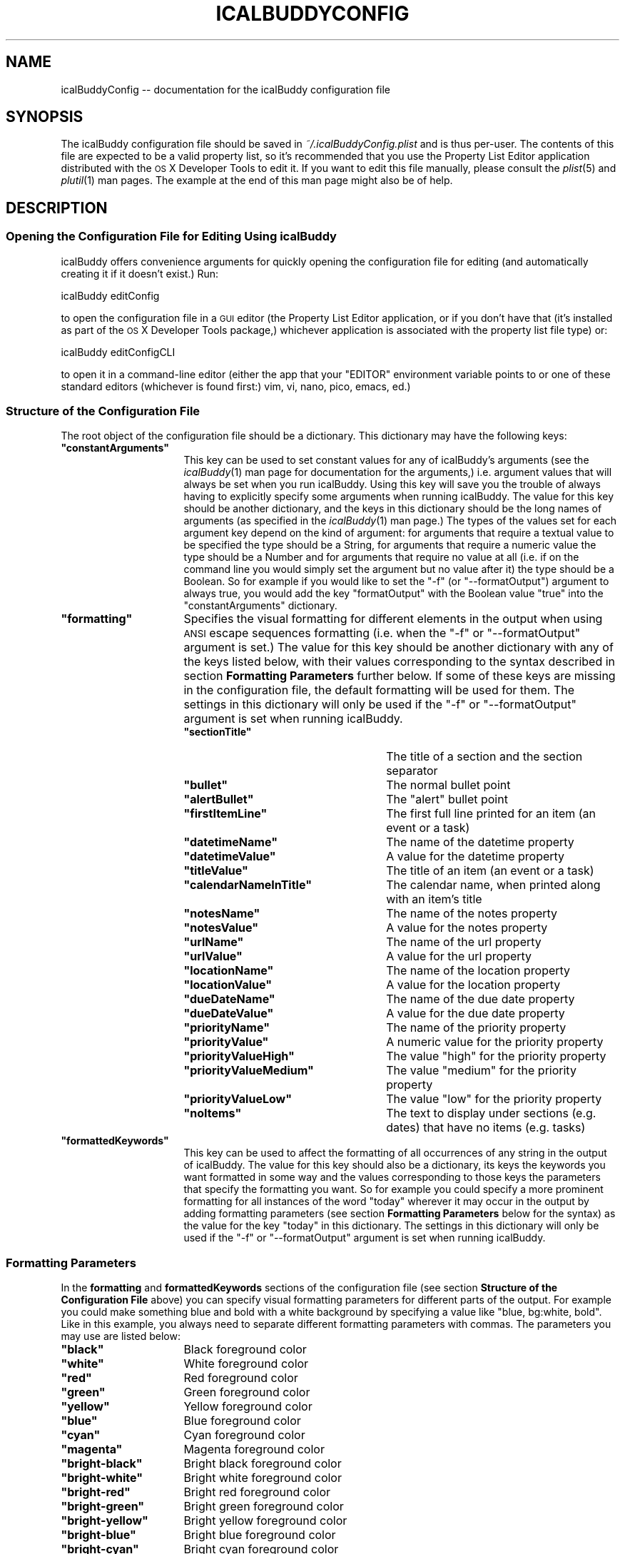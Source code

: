 .\" Automatically generated by Pod::Man 2.23 (Pod::Simple 3.14)
.\"
.\" Standard preamble:
.\" ========================================================================
.de Sp \" Vertical space (when we can't use .PP)
.if t .sp .5v
.if n .sp
..
.de Vb \" Begin verbatim text
.ft CW
.nf
.ne \\$1
..
.de Ve \" End verbatim text
.ft R
.fi
..
.\" Set up some character translations and predefined strings.  \*(-- will
.\" give an unbreakable dash, \*(PI will give pi, \*(L" will give a left
.\" double quote, and \*(R" will give a right double quote.  \*(C+ will
.\" give a nicer C++.  Capital omega is used to do unbreakable dashes and
.\" therefore won't be available.  \*(C` and \*(C' expand to `' in nroff,
.\" nothing in troff, for use with C<>.
.tr \(*W-
.ds C+ C\v'-.1v'\h'-1p'\s-2+\h'-1p'+\s0\v'.1v'\h'-1p'
.ie n \{\
.    ds -- \(*W-
.    ds PI pi
.    if (\n(.H=4u)&(1m=24u) .ds -- \(*W\h'-12u'\(*W\h'-12u'-\" diablo 10 pitch
.    if (\n(.H=4u)&(1m=20u) .ds -- \(*W\h'-12u'\(*W\h'-8u'-\"  diablo 12 pitch
.    ds L" ""
.    ds R" ""
.    ds C` ""
.    ds C' ""
'br\}
.el\{\
.    ds -- \|\(em\|
.    ds PI \(*p
.    ds L" ``
.    ds R" ''
'br\}
.\"
.\" Escape single quotes in literal strings from groff's Unicode transform.
.ie \n(.g .ds Aq \(aq
.el       .ds Aq '
.\"
.\" If the F register is turned on, we'll generate index entries on stderr for
.\" titles (.TH), headers (.SH), subsections (.SS), items (.Ip), and index
.\" entries marked with X<> in POD.  Of course, you'll have to process the
.\" output yourself in some meaningful fashion.
.ie \nF \{\
.    de IX
.    tm Index:\\$1\t\\n%\t"\\$2"
..
.    nr % 0
.    rr F
.\}
.el \{\
.    de IX
..
.\}
.\"
.\" Accent mark definitions (@(#)ms.acc 1.5 88/02/08 SMI; from UCB 4.2).
.\" Fear.  Run.  Save yourself.  No user-serviceable parts.
.    \" fudge factors for nroff and troff
.if n \{\
.    ds #H 0
.    ds #V .8m
.    ds #F .3m
.    ds #[ \f1
.    ds #] \fP
.\}
.if t \{\
.    ds #H ((1u-(\\\\n(.fu%2u))*.13m)
.    ds #V .6m
.    ds #F 0
.    ds #[ \&
.    ds #] \&
.\}
.    \" simple accents for nroff and troff
.if n \{\
.    ds ' \&
.    ds ` \&
.    ds ^ \&
.    ds , \&
.    ds ~ ~
.    ds /
.\}
.if t \{\
.    ds ' \\k:\h'-(\\n(.wu*8/10-\*(#H)'\'\h"|\\n:u"
.    ds ` \\k:\h'-(\\n(.wu*8/10-\*(#H)'\`\h'|\\n:u'
.    ds ^ \\k:\h'-(\\n(.wu*10/11-\*(#H)'^\h'|\\n:u'
.    ds , \\k:\h'-(\\n(.wu*8/10)',\h'|\\n:u'
.    ds ~ \\k:\h'-(\\n(.wu-\*(#H-.1m)'~\h'|\\n:u'
.    ds / \\k:\h'-(\\n(.wu*8/10-\*(#H)'\z\(sl\h'|\\n:u'
.\}
.    \" troff and (daisy-wheel) nroff accents
.ds : \\k:\h'-(\\n(.wu*8/10-\*(#H+.1m+\*(#F)'\v'-\*(#V'\z.\h'.2m+\*(#F'.\h'|\\n:u'\v'\*(#V'
.ds 8 \h'\*(#H'\(*b\h'-\*(#H'
.ds o \\k:\h'-(\\n(.wu+\w'\(de'u-\*(#H)/2u'\v'-.3n'\*(#[\z\(de\v'.3n'\h'|\\n:u'\*(#]
.ds d- \h'\*(#H'\(pd\h'-\w'~'u'\v'-.25m'\f2\(hy\fP\v'.25m'\h'-\*(#H'
.ds D- D\\k:\h'-\w'D'u'\v'-.11m'\z\(hy\v'.11m'\h'|\\n:u'
.ds th \*(#[\v'.3m'\s+1I\s-1\v'-.3m'\h'-(\w'I'u*2/3)'\s-1o\s+1\*(#]
.ds Th \*(#[\s+2I\s-2\h'-\w'I'u*3/5'\v'-.3m'o\v'.3m'\*(#]
.ds ae a\h'-(\w'a'u*4/10)'e
.ds Ae A\h'-(\w'A'u*4/10)'E
.    \" corrections for vroff
.if v .ds ~ \\k:\h'-(\\n(.wu*9/10-\*(#H)'\s-2\u~\d\s+2\h'|\\n:u'
.if v .ds ^ \\k:\h'-(\\n(.wu*10/11-\*(#H)'\v'-.4m'^\v'.4m'\h'|\\n:u'
.    \" for low resolution devices (crt and lpr)
.if \n(.H>23 .if \n(.V>19 \
\{\
.    ds : e
.    ds 8 ss
.    ds o a
.    ds d- d\h'-1'\(ga
.    ds D- D\h'-1'\(hy
.    ds th \o'bp'
.    ds Th \o'LP'
.    ds ae ae
.    ds Ae AE
.\}
.rm #[ #] #H #V #F C
.\" ========================================================================
.\"
.IX Title "ICALBUDDYCONFIG 1"
.TH ICALBUDDYCONFIG 1 "2013-03-02" "1.8.8" "icalBuddy configuration"
.\" For nroff, turn off justification.  Always turn off hyphenation; it makes
.\" way too many mistakes in technical documents.
.if n .ad l
.nh
.SH "NAME"
icalBuddyConfig \-\- documentation for the icalBuddy configuration file
.SH "SYNOPSIS"
.IX Header "SYNOPSIS"
The icalBuddy configuration file should be saved in \fI~/.icalBuddyConfig.plist\fR and is thus per-user. The contents of this file are expected to be a valid property list, so it's recommended that you use the Property List Editor application distributed with the \s-1OS\s0 X Developer Tools to edit it. If you want to edit this file manually, please consult the \fIplist\fR\|(5) and \fIplutil\fR\|(1) man pages. The example at the end of this man page might also be of help.
.SH "DESCRIPTION"
.IX Header "DESCRIPTION"
.SS "Opening the Configuration File for Editing Using icalBuddy"
.IX Subsection "Opening the Configuration File for Editing Using icalBuddy"
icalBuddy offers convenience arguments for quickly opening the configuration file for editing (and automatically creating it if it doesn't exist.) Run:
.PP
.Vb 1
\&        icalBuddy editConfig
.Ve
.PP
to open the configuration file in a \s-1GUI\s0 editor (the Property List Editor application, or if you don't have that (it's installed as part of the \s-1OS\s0 X Developer Tools package,) whichever application is associated with the property list file type) or:
.PP
.Vb 1
\&        icalBuddy editConfigCLI
.Ve
.PP
to open it in a command-line editor (either the app that your \f(CW\*(C`EDITOR\*(C'\fR environment variable points to or one of these standard editors (whichever is found first:) vim, vi, nano, pico, emacs, ed.)
.SS "Structure of the Configuration File"
.IX Subsection "Structure of the Configuration File"
The root object of the configuration file should be a dictionary. This dictionary may have the following keys:
.ie n .IP "\fB\fB""constantArguments""\fB\fR" 16
.el .IP "\fB\f(CBconstantArguments\fB\fR" 16
.IX Item "constantArguments"
This key can be used to set constant values for any of icalBuddy's arguments (see the \fIicalBuddy\fR\|(1) man page for documentation for the arguments,) i.e. argument values that will always be set when you run icalBuddy. Using this key will save you the trouble of always having to explicitly specify some arguments when running icalBuddy. The value for this key should be another dictionary, and the keys in this dictionary should be the long names of arguments (as specified in the \fIicalBuddy\fR\|(1) man page.) The types of the values set for each argument key depend on the kind of argument: for arguments that require a textual value to be specified the type should be a String, for arguments that require a numeric value the type should be a Number and for arguments that require no value at all (i.e. if on the command line you would simply set the argument but no value after it) the type should be a Boolean. So for example if you would like to set the \f(CW\*(C`\-f\*(C'\fR (or \f(CW\*(C`\-\-formatOutput\*(C'\fR) argument to always true, you would add the key \f(CW\*(C`formatOutput\*(C'\fR with the Boolean value \f(CW\*(C`true\*(C'\fR into the \f(CW\*(C`constantArguments\*(C'\fR dictionary.
.ie n .IP "\fB\fB""formatting""\fB\fR" 16
.el .IP "\fB\f(CBformatting\fB\fR" 16
.IX Item "formatting"
Specifies the visual formatting for different elements in the output when using \s-1ANSI\s0 escape sequences formatting (i.e. when the \f(CW\*(C`\-f\*(C'\fR or \f(CW\*(C`\-\-formatOutput\*(C'\fR argument is set.) The value for this key should be another dictionary with any of the keys listed below, with their values corresponding to the syntax described in section \fBFormatting Parameters\fR further below. If some of these keys are missing in the configuration file, the default formatting will be used for them. The settings in this dictionary will only be used if the \f(CW\*(C`\-f\*(C'\fR or \f(CW\*(C`\-\-formatOutput\*(C'\fR argument is set when running icalBuddy.
.RS 16
.ie n .IP "\fB\fB""sectionTitle""\fB\fR" 25
.el .IP "\fB\f(CBsectionTitle\fB\fR" 25
.IX Item "sectionTitle"
The title of a section and the section separator
.ie n .IP "\fB\fB""bullet""\fB\fR" 25
.el .IP "\fB\f(CBbullet\fB\fR" 25
.IX Item "bullet"
The normal bullet point
.ie n .IP "\fB\fB""alertBullet""\fB\fR" 25
.el .IP "\fB\f(CBalertBullet\fB\fR" 25
.IX Item "alertBullet"
The \*(L"alert\*(R" bullet point
.ie n .IP "\fB\fB""firstItemLine""\fB\fR" 25
.el .IP "\fB\f(CBfirstItemLine\fB\fR" 25
.IX Item "firstItemLine"
The first full line printed for an item (an event or a task)
.ie n .IP "\fB\fB""datetimeName""\fB\fR" 25
.el .IP "\fB\f(CBdatetimeName\fB\fR" 25
.IX Item "datetimeName"
The name of the datetime property
.ie n .IP "\fB\fB""datetimeValue""\fB\fR" 25
.el .IP "\fB\f(CBdatetimeValue\fB\fR" 25
.IX Item "datetimeValue"
A value for the datetime property
.ie n .IP "\fB\fB""titleValue""\fB\fR" 25
.el .IP "\fB\f(CBtitleValue\fB\fR" 25
.IX Item "titleValue"
The title of an item (an event or a task)
.ie n .IP "\fB\fB""calendarNameInTitle""\fB\fR" 25
.el .IP "\fB\f(CBcalendarNameInTitle\fB\fR" 25
.IX Item "calendarNameInTitle"
The calendar name, when printed along with an item's title
.ie n .IP "\fB\fB""notesName""\fB\fR" 25
.el .IP "\fB\f(CBnotesName\fB\fR" 25
.IX Item "notesName"
The name of the notes property
.ie n .IP "\fB\fB""notesValue""\fB\fR" 25
.el .IP "\fB\f(CBnotesValue\fB\fR" 25
.IX Item "notesValue"
A value for the notes property
.ie n .IP "\fB\fB""urlName""\fB\fR" 25
.el .IP "\fB\f(CBurlName\fB\fR" 25
.IX Item "urlName"
The name of the url property
.ie n .IP "\fB\fB""urlValue""\fB\fR" 25
.el .IP "\fB\f(CBurlValue\fB\fR" 25
.IX Item "urlValue"
A value for the url property
.ie n .IP "\fB\fB""locationName""\fB\fR" 25
.el .IP "\fB\f(CBlocationName\fB\fR" 25
.IX Item "locationName"
The name of the location property
.ie n .IP "\fB\fB""locationValue""\fB\fR" 25
.el .IP "\fB\f(CBlocationValue\fB\fR" 25
.IX Item "locationValue"
A value for the location property
.ie n .IP "\fB\fB""dueDateName""\fB\fR" 25
.el .IP "\fB\f(CBdueDateName\fB\fR" 25
.IX Item "dueDateName"
The name of the due date property
.ie n .IP "\fB\fB""dueDateValue""\fB\fR" 25
.el .IP "\fB\f(CBdueDateValue\fB\fR" 25
.IX Item "dueDateValue"
A value for the due date property
.ie n .IP "\fB\fB""priorityName""\fB\fR" 25
.el .IP "\fB\f(CBpriorityName\fB\fR" 25
.IX Item "priorityName"
The name of the priority property
.ie n .IP "\fB\fB""priorityValue""\fB\fR" 25
.el .IP "\fB\f(CBpriorityValue\fB\fR" 25
.IX Item "priorityValue"
A numeric value for the priority property
.ie n .IP "\fB\fB""priorityValueHigh""\fB\fR" 25
.el .IP "\fB\f(CBpriorityValueHigh\fB\fR" 25
.IX Item "priorityValueHigh"
The value \*(L"high\*(R" for the priority property
.ie n .IP "\fB\fB""priorityValueMedium""\fB\fR" 25
.el .IP "\fB\f(CBpriorityValueMedium\fB\fR" 25
.IX Item "priorityValueMedium"
The value \*(L"medium\*(R" for the priority property
.ie n .IP "\fB\fB""priorityValueLow""\fB\fR" 25
.el .IP "\fB\f(CBpriorityValueLow\fB\fR" 25
.IX Item "priorityValueLow"
The value \*(L"low\*(R" for the priority property
.ie n .IP "\fB\fB""noItems""\fB\fR" 25
.el .IP "\fB\f(CBnoItems\fB\fR" 25
.IX Item "noItems"
The text to display under sections (e.g. dates) that have no items (e.g. tasks)
.RE
.RS 16
.RE
.ie n .IP "\fB\fB""formattedKeywords""\fB\fR" 16
.el .IP "\fB\f(CBformattedKeywords\fB\fR" 16
.IX Item "formattedKeywords"
This key can be used to affect the formatting of all occurrences of any string in the output of icalBuddy. The value for this key should also be a dictionary, its keys the keywords you want formatted in some way and the values corresponding to those keys the parameters that specify the formatting you want. So for example you could specify a more prominent formatting for all instances of the word \f(CW"today"\fR wherever it may occur in the output by adding formatting parameters (see section \fBFormatting Parameters\fR below for the syntax) as the value for the key \*(L"today\*(R" in this dictionary. The settings in this dictionary will only be used if the \f(CW\*(C`\-f\*(C'\fR or \f(CW\*(C`\-\-formatOutput\*(C'\fR argument is set when running icalBuddy.
.SS "Formatting Parameters"
.IX Subsection "Formatting Parameters"
In the \fBformatting\fR and \fBformattedKeywords\fR sections of the configuration file (see section \fBStructure of the Configuration File\fR above) you can specify visual formatting parameters for different parts of the output. For example you could make something blue and bold with a white background by specifying a value like \f(CW"blue, bg:white, bold"\fR. Like in this example, you always need to separate different formatting parameters with commas. The parameters you may use are listed below:
.ie n .IP "\fB\fB""black""\fB\fR" 16
.el .IP "\fB\f(CBblack\fB\fR" 16
.IX Item "black"
Black foreground color
.ie n .IP "\fB\fB""white""\fB\fR" 16
.el .IP "\fB\f(CBwhite\fB\fR" 16
.IX Item "white"
White foreground color
.ie n .IP "\fB\fB""red""\fB\fR" 16
.el .IP "\fB\f(CBred\fB\fR" 16
.IX Item "red"
Red foreground color
.ie n .IP "\fB\fB""green""\fB\fR" 16
.el .IP "\fB\f(CBgreen\fB\fR" 16
.IX Item "green"
Green foreground color
.ie n .IP "\fB\fB""yellow""\fB\fR" 16
.el .IP "\fB\f(CByellow\fB\fR" 16
.IX Item "yellow"
Yellow foreground color
.ie n .IP "\fB\fB""blue""\fB\fR" 16
.el .IP "\fB\f(CBblue\fB\fR" 16
.IX Item "blue"
Blue foreground color
.ie n .IP "\fB\fB""cyan""\fB\fR" 16
.el .IP "\fB\f(CBcyan\fB\fR" 16
.IX Item "cyan"
Cyan foreground color
.ie n .IP "\fB\fB""magenta""\fB\fR" 16
.el .IP "\fB\f(CBmagenta\fB\fR" 16
.IX Item "magenta"
Magenta foreground color
.ie n .IP "\fB\fB""bright\-black""\fB\fR" 16
.el .IP "\fB\f(CBbright\-black\fB\fR" 16
.IX Item "bright-black"
Bright black foreground color
.ie n .IP "\fB\fB""bright\-white""\fB\fR" 16
.el .IP "\fB\f(CBbright\-white\fB\fR" 16
.IX Item "bright-white"
Bright white foreground color
.ie n .IP "\fB\fB""bright\-red""\fB\fR" 16
.el .IP "\fB\f(CBbright\-red\fB\fR" 16
.IX Item "bright-red"
Bright red foreground color
.ie n .IP "\fB\fB""bright\-green""\fB\fR" 16
.el .IP "\fB\f(CBbright\-green\fB\fR" 16
.IX Item "bright-green"
Bright green foreground color
.ie n .IP "\fB\fB""bright\-yellow""\fB\fR" 16
.el .IP "\fB\f(CBbright\-yellow\fB\fR" 16
.IX Item "bright-yellow"
Bright yellow foreground color
.ie n .IP "\fB\fB""bright\-blue""\fB\fR" 16
.el .IP "\fB\f(CBbright\-blue\fB\fR" 16
.IX Item "bright-blue"
Bright blue foreground color
.ie n .IP "\fB\fB""bright\-cyan""\fB\fR" 16
.el .IP "\fB\f(CBbright\-cyan\fB\fR" 16
.IX Item "bright-cyan"
Bright cyan foreground color
.ie n .IP "\fB\fB""bright\-magenta""\fB\fR" 16
.el .IP "\fB\f(CBbright\-magenta\fB\fR" 16
.IX Item "bright-magenta"
Bright magenta foreground color
.ie n .IP "\fB\fB""calendar\-color""\fB\fR" 16
.el .IP "\fB\f(CBcalendar\-color\fB\fR" 16
.IX Item "calendar-color"
Same foreground color as the calendar color
.ie n .IP "\fB\fB""bg:black""\fB\fR" 16
.el .IP "\fB\f(CBbg:black\fB\fR" 16
.IX Item "bg:black"
Black background color
.ie n .IP "\fB\fB""bg:white""\fB\fR" 16
.el .IP "\fB\f(CBbg:white\fB\fR" 16
.IX Item "bg:white"
White background color
.ie n .IP "\fB\fB""bg:red""\fB\fR" 16
.el .IP "\fB\f(CBbg:red\fB\fR" 16
.IX Item "bg:red"
Red background color
.ie n .IP "\fB\fB""bg:green""\fB\fR" 16
.el .IP "\fB\f(CBbg:green\fB\fR" 16
.IX Item "bg:green"
Green background color
.ie n .IP "\fB\fB""bg:yellow""\fB\fR" 16
.el .IP "\fB\f(CBbg:yellow\fB\fR" 16
.IX Item "bg:yellow"
Yellow background color
.ie n .IP "\fB\fB""bg:blue""\fB\fR" 16
.el .IP "\fB\f(CBbg:blue\fB\fR" 16
.IX Item "bg:blue"
Blue background color
.ie n .IP "\fB\fB""bg:cyan""\fB\fR" 16
.el .IP "\fB\f(CBbg:cyan\fB\fR" 16
.IX Item "bg:cyan"
Cyan background color
.ie n .IP "\fB\fB""bg:magenta""\fB\fR" 16
.el .IP "\fB\f(CBbg:magenta\fB\fR" 16
.IX Item "bg:magenta"
Magenta background color
.ie n .IP "\fB\fB""bg:bright\-black""\fB\fR" 16
.el .IP "\fB\f(CBbg:bright\-black\fB\fR" 16
.IX Item "bg:bright-black"
Bright black background color
.ie n .IP "\fB\fB""bg:bright\-white""\fB\fR" 16
.el .IP "\fB\f(CBbg:bright\-white\fB\fR" 16
.IX Item "bg:bright-white"
Bright white background color
.ie n .IP "\fB\fB""bg:bright\-red""\fB\fR" 16
.el .IP "\fB\f(CBbg:bright\-red\fB\fR" 16
.IX Item "bg:bright-red"
Bright red background color
.ie n .IP "\fB\fB""bg:bright\-green""\fB\fR" 16
.el .IP "\fB\f(CBbg:bright\-green\fB\fR" 16
.IX Item "bg:bright-green"
Bright green background color
.ie n .IP "\fB\fB""bg:bright\-yellow""\fB\fR" 16
.el .IP "\fB\f(CBbg:bright\-yellow\fB\fR" 16
.IX Item "bg:bright-yellow"
Bright yellow background color
.ie n .IP "\fB\fB""bg:bright\-blue""\fB\fR" 16
.el .IP "\fB\f(CBbg:bright\-blue\fB\fR" 16
.IX Item "bg:bright-blue"
Bright blue background color
.ie n .IP "\fB\fB""bg:bright\-cyan""\fB\fR" 16
.el .IP "\fB\f(CBbg:bright\-cyan\fB\fR" 16
.IX Item "bg:bright-cyan"
Bright cyan background color
.ie n .IP "\fB\fB""bg:bright\-magenta""\fB\fR" 16
.el .IP "\fB\f(CBbg:bright\-magenta\fB\fR" 16
.IX Item "bg:bright-magenta"
Bright magenta background color
.ie n .IP "\fB\fB""bg:calendar\-color""\fB\fR" 16
.el .IP "\fB\f(CBbg:calendar\-color\fB\fR" 16
.IX Item "bg:calendar-color"
Same background color as the calendar color
.ie n .IP "\fB\fB""bold""\fB\fR" 16
.el .IP "\fB\f(CBbold\fB\fR" 16
.IX Item "bold"
Bold text
.ie n .IP "\fB\fB""underlined""\fB\fR" 16
.el .IP "\fB\f(CBunderlined\fB\fR" 16
.IX Item "underlined"
Underlined text
.ie n .IP "\fB\fB""double\-underlined""\fB\fR" 16
.el .IP "\fB\f(CBdouble\-underlined\fB\fR" 16
.IX Item "double-underlined"
Double underlined text (note that this is not supported by Apple's Terminal application)
.ie n .IP "\fB\fB""blink""\fB\fR" 16
.el .IP "\fB\f(CBblink\fB\fR" 16
.IX Item "blink"
Blinking text
.SH "EXAMPLES"
.IX Header "EXAMPLES"
.Vb 10
\&        <?xml version="1.0" encoding="UTF\-8"?>
\&        <!DOCTYPE plist PUBLIC "\-//Apple//DTD PLIST 1.0//EN" "http://www.apple.com/DTDs/PropertyList\-1.0.dtd">
\&        <plist version="1.0">
\&        <dict>
\&                <key>constantArguments</key>
\&                <dict>
\&                        <key>bullet</key>
\&                        <string>\- </string>
\&                        <key>alertBullet</key>
\&                        <string>!! </string>
\&                        <key>noCalendarNames</key>
\&                        <true/>
\&                        <key>formatOutput</key>
\&                        <true/>
\&                        <key>includeCals</key>
\&                        <string>Home,Work</string>
\&                </dict>
\&                <key>formatting</key>
\&                <dict>
\&                        <key>datetimeName</key>
\&                        <string>cyan</string>
\&                        <key>datetimeValue</key>
\&                        <string>yellow</string>
\&                        <key>titleValue</key>
\&                        <string>magenta,bg:black</string>
\&                        <key>notesName</key>
\&                        <string>cyan</string>
\&                        <key>notesValue</key>
\&                        <string>white</string>
\&                        <key>urlName</key>
\&                        <string>cyan</string>
\&                        <key>urlValue</key>
\&                        <string>white</string>
\&                        <key>locationName</key>
\&                        <string>cyan</string>
\&                        <key>locationValue</key>
\&                        <string>white</string>
\&                        <key>dueDateName</key>
\&                        <string>cyan</string>
\&                        <key>dueDateValue</key>
\&                        <string>yellow</string>
\&                        <key>priorityName</key>
\&                        <string>cyan</string>
\&                        <key>priorityValue</key>
\&                        <string>black,bg:white</string>
\&                        <key>priorityValueHigh</key>
\&                        <string>red,bg:white</string>
\&                        <key>priorityValueMedium</key>
\&                        <string>yellow,bg:white</string>
\&                        <key>priorityValueLow</key>
\&                        <string>green,bg:white</string>
\&                        <key>sectionTitle</key>
\&                        <string>blue,underlined</string>
\&                        <key>bullet</key>
\&                        <string>white</string>
\&                        <key>alertBullet</key>
\&                        <string>red</string>
\&                        <key>firstItemLine</key>
\&                        <string>bold</string>
\&                </dict>
\&                <key>formattedKeywords</key>
\&                <dict>
\&                        <key>today</key>
\&                        <string>red,bold</string>
\&                </dict>
\&        </dict>
\&        </plist>
.Ve
.SH "SEE ALSO"
.IX Header "SEE ALSO"
\&\fIicalBuddy\fR\|(1), \fIplist\fR\|(5), \fIplutil\fR\|(1), \fIicalBuddyLocalization\fR\|(1)
.SH "AUTHORS"
.IX Header "AUTHORS"
This man page has been written by Ali Rantakari (http://hasseg.org)
